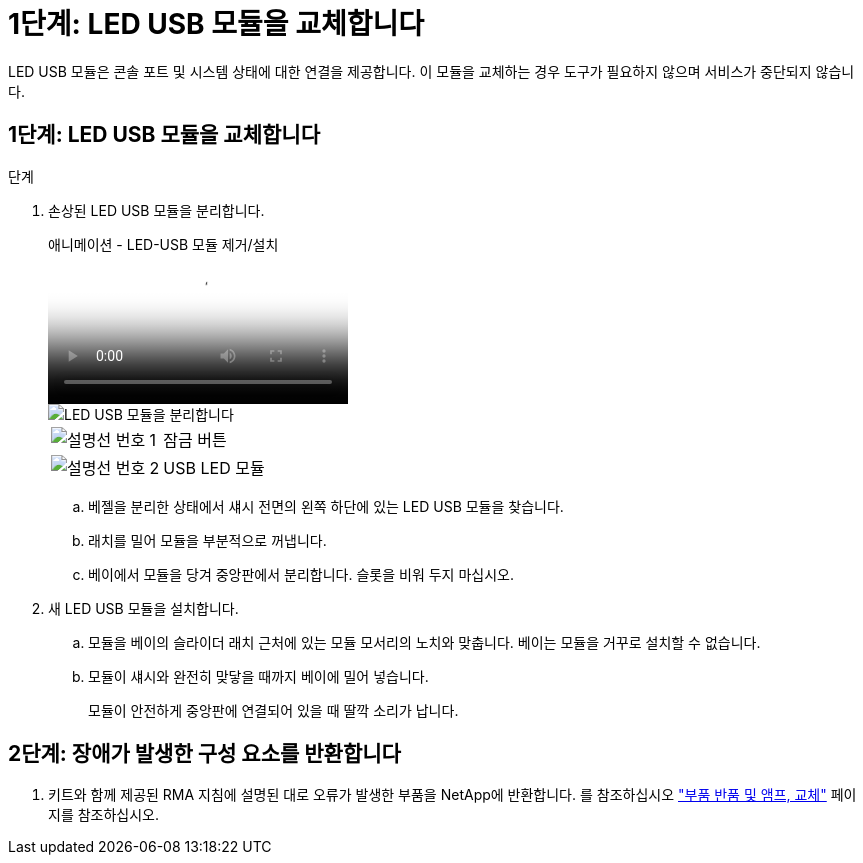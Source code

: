 = 1단계: LED USB 모듈을 교체합니다
:allow-uri-read: 


LED USB 모듈은 콘솔 포트 및 시스템 상태에 대한 연결을 제공합니다. 이 모듈을 교체하는 경우 도구가 필요하지 않으며 서비스가 중단되지 않습니다.



== 1단계: LED USB 모듈을 교체합니다

.단계
. 손상된 LED USB 모듈을 분리합니다.
+
.애니메이션 - LED-USB 모듈 제거/설치
video::eb715462-cc20-454f-bcf9-adf9016af84e[panopto]
+
image::../media/drw_a900_remove_replace_LED_mod.png[LED USB 모듈을 분리합니다]

+
[cols="1,4"]
|===


 a| 
image:../media/legend_icon_01.png["설명선 번호 1"]
 a| 
잠금 버튼



 a| 
image:../media/legend_icon_02.png["설명선 번호 2"]
 a| 
USB LED 모듈

|===
+
.. 베젤을 분리한 상태에서 섀시 전면의 왼쪽 하단에 있는 LED USB 모듈을 찾습니다.
.. 래치를 밀어 모듈을 부분적으로 꺼냅니다.
.. 베이에서 모듈을 당겨 중앙판에서 분리합니다. 슬롯을 비워 두지 마십시오.


. 새 LED USB 모듈을 설치합니다.
+
.. 모듈을 베이의 슬라이더 래치 근처에 있는 모듈 모서리의 노치와 맞춥니다. 베이는 모듈을 거꾸로 설치할 수 없습니다.
.. 모듈이 섀시와 완전히 맞닿을 때까지 베이에 밀어 넣습니다.
+
모듈이 안전하게 중앙판에 연결되어 있을 때 딸깍 소리가 납니다.







== 2단계: 장애가 발생한 구성 요소를 반환합니다

. 키트와 함께 제공된 RMA 지침에 설명된 대로 오류가 발생한 부품을 NetApp에 반환합니다. 를 참조하십시오 https://mysupport.netapp.com/site/info/rma["부품 반품 및 앰프, 교체"^] 페이지를 참조하십시오.


